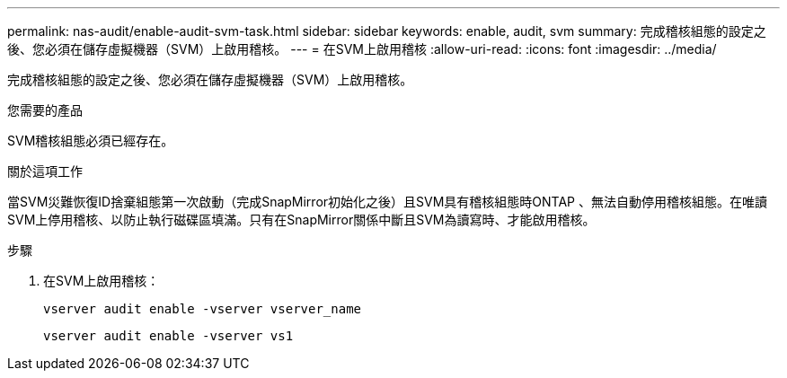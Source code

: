 ---
permalink: nas-audit/enable-audit-svm-task.html 
sidebar: sidebar 
keywords: enable, audit, svm 
summary: 完成稽核組態的設定之後、您必須在儲存虛擬機器（SVM）上啟用稽核。 
---
= 在SVM上啟用稽核
:allow-uri-read: 
:icons: font
:imagesdir: ../media/


[role="lead"]
完成稽核組態的設定之後、您必須在儲存虛擬機器（SVM）上啟用稽核。

.您需要的產品
SVM稽核組態必須已經存在。

.關於這項工作
當SVM災難恢復ID捨棄組態第一次啟動（完成SnapMirror初始化之後）且SVM具有稽核組態時ONTAP 、無法自動停用稽核組態。在唯讀SVM上停用稽核、以防止執行磁碟區填滿。只有在SnapMirror關係中斷且SVM為讀寫時、才能啟用稽核。

.步驟
. 在SVM上啟用稽核：
+
`vserver audit enable -vserver vserver_name`

+
`vserver audit enable -vserver vs1`


